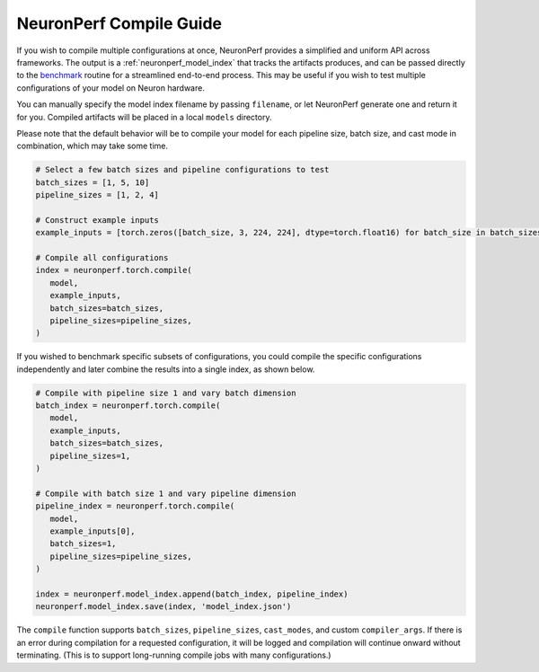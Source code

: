 .. _neuronperf_compile_guide:

========================
NeuronPerf Compile Guide
========================

If you wish to compile multiple configurations at once, NeuronPerf provides a simplified and uniform API across frameworks. The output is a :ref:`neuronperf_model_index` that tracks the artifacts produces, and can be passed directly to the `benchmark <neuronperf_api_benchmark>`_ routine for a streamlined end-to-end process. This may be useful if you wish to test multiple configurations of your model on Neuron hardware.

You can manually specify the model index filename by passing ``filename``, or let NeuronPerf generate one and return it for you. Compiled artifacts will be placed in a local ``models`` directory.

Please note that the default behavior will be to compile your model for each pipeline size, batch size, and cast mode in combination, which may take some time.

.. code:: python

   # Select a few batch sizes and pipeline configurations to test
   batch_sizes = [1, 5, 10]
   pipeline_sizes = [1, 2, 4]

   # Construct example inputs
   example_inputs = [torch.zeros([batch_size, 3, 224, 224], dtype=torch.float16) for batch_size in batch_sizes]

   # Compile all configurations
   index = neuronperf.torch.compile(
      model,
      example_inputs,
      batch_sizes=batch_sizes,
      pipeline_sizes=pipeline_sizes,
   )

If you wished to benchmark specific subsets of configurations, you could compile the specific configurations independently and later combine the results into a single index, as shown below.

.. code:: python

   # Compile with pipeline size 1 and vary batch dimension
   batch_index = neuronperf.torch.compile(
      model,
      example_inputs,
      batch_sizes=batch_sizes,
      pipeline_sizes=1,
   )

   # Compile with batch size 1 and vary pipeline dimension
   pipeline_index = neuronperf.torch.compile(
      model,
      example_inputs[0],
      batch_sizes=1,
      pipeline_sizes=pipeline_sizes,
   )

   index = neuronperf.model_index.append(batch_index, pipeline_index)
   neuronperf.model_index.save(index, 'model_index.json')

The ``compile`` function supports ``batch_sizes``, ``pipeline_sizes``, ``cast_modes``, and custom ``compiler_args``. If there is an error during compilation for a requested configuration, it will be logged and compilation will continue onward without terminating. (This is to support long-running compile jobs with many configurations.)

